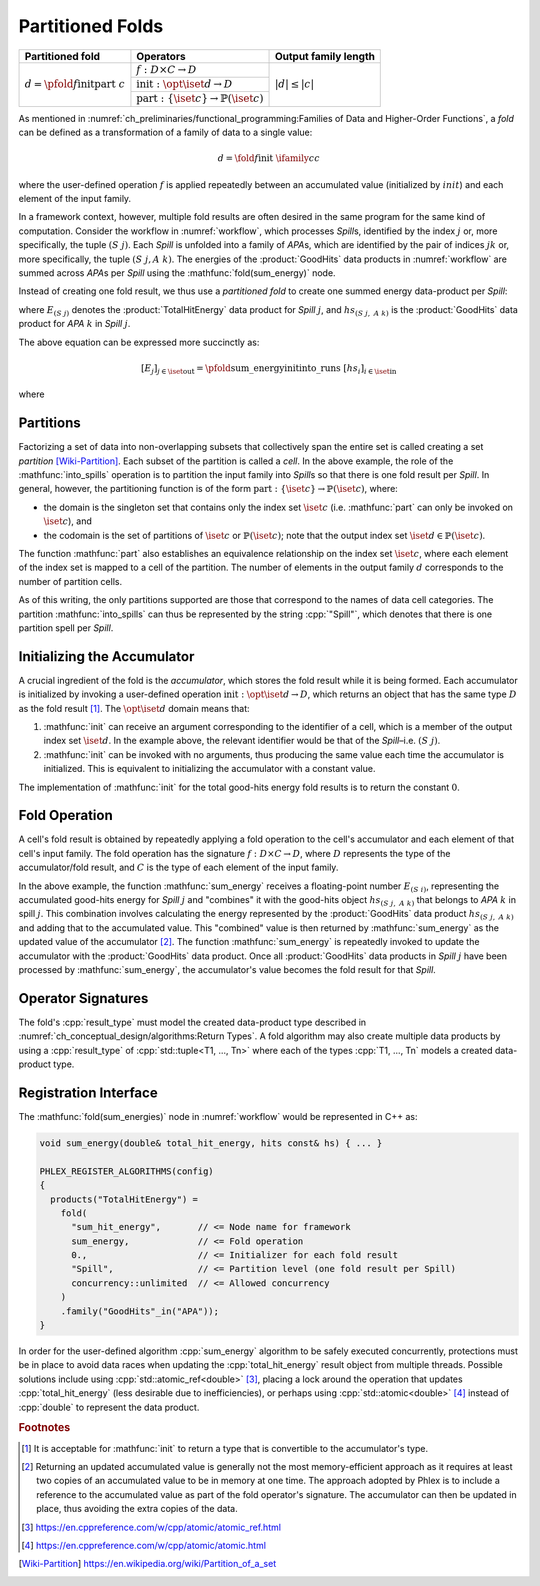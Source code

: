 -----------------
Partitioned Folds
-----------------

+--------------------------------------------------------+----------------------------------------------------------------------+----------------------+
| **Partitioned fold**                                   | Operators                                                            | Output family length |
+========================================================+======================================================================+======================+
| :math:`d = \pfold{f}{\textit{init}}{\textit{part}}\ c` | :math:`f: D \times C \rightarrow D`                                  | :math:`|d| \le |c|`  |
|                                                        +----------------------------------------------------------------------+                      |
|                                                        | :math:`\textit{init}: \opt{\iset{d}} \rightarrow D`                  |                      |
|                                                        +----------------------------------------------------------------------+                      |
|                                                        | :math:`\textit{part}: \{\iset{c}\} \rightarrow \mathbb{P}(\iset{c})` |                      |
+--------------------------------------------------------+----------------------------------------------------------------------+----------------------+

As mentioned in :numref:`ch_preliminaries/functional_programming:Families of Data and Higher-Order Functions`, a *fold* can be defined as a transformation of a family of data to a single value:

.. math::
   d = \fold{f}{\textit{init}}\ \ifamily{c}{c}

where the user-defined operation :math:`f` is applied repeatedly between an accumulated value (initialized by :math:`init`) and each element of the input family.

In a framework context, however, multiple fold results are often desired in the same program for the same kind of computation.
Consider the workflow in :numref:`workflow`, which processes `Spill`\ s, identified by the index :math:`j` or, more specifically, the tuple :math:`(S\ j)`.
Each `Spill` is unfolded into a family of `APA`\ s, which are identified by the pair of indices :math:`jk` or, more specifically, the tuple :math:`(S\ j, A\ k)`.
The energies of the :product:`GoodHits` data products in :numref:`workflow` are summed across `APA`\ s per `Spill` using the :mathfunc:`fold(sum_energy)` node.

Instead of creating one fold result, we thus use a *partitioned fold* to create one summed energy data-product per `Spill`:

.. math::
   :no-wrap:

   \begin{align*}
   [E_{(S\ 1)}&,\ \dots,\ E_{(S\ n)}] \\
              &= \pfold{\textit{sum\_energy}}{\textit{init}}{\textit{into\_spills}}\ [hs_{(S\ 1,\ A\ 1)},\ hs_{(S\ 1,\ A\ 2)},\ \dots,\ hs_{(S\ n,\ A\ 1)},\ hs_{(S\ n,\ A\ 2)},\ \dots]
   \end{align*}

where :math:`E_{(S\ j)}` denotes the :product:`TotalHitEnergy` data product for `Spill` :math:`j`, and :math:`hs_{(S\ j,\ A\ k)}` is the :product:`GoodHits` data product for `APA` :math:`k` in `Spill` :math:`j`.

The above equation can be expressed more succinctly as:

.. math::
   [E_j]_{j \in \iset{\text{out}}} = \pfold{\textit{sum\_energy}}{\textit{init}}{\textit{into\_runs}}\ [hs_i]_{i \in \iset{\text{in}}}

where

.. math::
   :no-wrap:

   \begin{align*}
   \iset{\text{in}} &= \{(S\ 1,\ A\ 1),\ (S\ 1,\ A\ 2),\ \dots,\ (S\ n,\ A\ 1),\ (S\ n,\ A\ 2), \dots\}, \text{and}\\
   \iset{\text{out}} &= \{(S\ 1),\ \dots, (S\ n)\}\ .
   \end{align*}

Partitions
^^^^^^^^^^

Factorizing a set of data into non-overlapping subsets that collectively span the entire set is called creating a set *partition* [Wiki-Partition]_.
Each subset of the partition is called a *cell*.
In the above example, the role of the :mathfunc:`into_spills` operation is to partition the input family into `Spill`\ s so that there is one fold result per `Spill`.
In general, however, the partitioning function is of the form :math:`\textit{part}: \{\iset{c}\} \rightarrow \mathbb{P}(\iset{c})`, where:

- the domain is the singleton set that contains only the index set :math:`\iset{c}` (i.e. :mathfunc:`part` can only be invoked on :math:`\iset{c}`), and
- the codomain is the set of partitions of :math:`\iset{c}` or :math:`\mathbb{P}(\iset{c})`; note that the output index set :math:`\iset{d} \in \mathbb{P}(\iset{c})`.

The function :mathfunc:`part` also establishes an equivalence relationship on the index set :math:`\iset{c}`, where each element of the index set is mapped to a cell of the partition.
The number of elements in the output family :math:`d` corresponds to the number of partition cells.

As of this writing, the only partitions supported are those that correspond to the names of data cell categories.
The partition :mathfunc:`into_spills` can thus be represented by the string :cpp:`"Spill"`, which denotes that there is one partition spell per `Spill`.

Initializing the Accumulator
^^^^^^^^^^^^^^^^^^^^^^^^^^^^

A crucial ingredient of the fold is the *accumulator*, which stores the fold result while it is being formed.
Each accumulator is initialized by invoking a user-defined operation :math:`\textit{init}: \opt{\iset{d}} \rightarrow D`, which returns an object that has the same type :math:`D` as the fold result [#finit]_.
The :math:`\opt{\iset{d}}` domain means that:

1. :mathfunc:`init` can receive an argument corresponding to the identifier of a cell, which is a member of the output index set :math:`\iset{d}`.
   In the example above, the relevant identifier would be that of the `Spill`–i.e. :math:`(S\ j)`.
2. :mathfunc:`init` can be invoked with no arguments, thus producing the same value each time the accumulator is initialized.
   This is equivalent to initializing the accumulator with a constant value.

The implementation of :mathfunc:`init` for the total good-hits energy fold results is to return the constant :math:`0`.

Fold Operation
^^^^^^^^^^^^^^

A cell's fold result is obtained by repeatedly applying a fold operation to the cell's accumulator and each element of that cell's input family.
The fold operation has the signature :math:`f: D \times C \rightarrow D`, where :math:`D` represents the type of the accumulator/fold result, and :math:`C` is the type of each element of the input family.

In the above example, the function :mathfunc:`sum_energy` receives a floating-point number :math:`E_{(S\ i)}`, representing the accumulated good-hits energy for `Spill` :math:`j` and "combines" it with the good-hits object :math:`hs_{(S\ j,\ A\ k)}` that belongs to `APA` :math:`k` in spill :math:`j`.
This combination involves calculating the energy represented by the :product:`GoodHits` data product :math:`hs_{(S\ j,\ A\ k)}` and adding that to the accumulated value.
This "combined" value is then returned by :mathfunc:`sum_energy` as the updated value of the accumulator [#feff]_.
The function :mathfunc:`sum_energy` is repeatedly invoked to update the accumulator with the :product:`GoodHits` data product.
Once all :product:`GoodHits` data products in `Spill` :math:`j` have been processed by :mathfunc:`sum_energy`, the accumulator's value becomes the fold result for that `Spill`.

Operator Signatures
^^^^^^^^^^^^^^^^^^^

.. table::
    :widths: 15 13 72

    +-----------------------+---------------------------------------------------------------------------------+
    | **Operator**          | **Allowed signature**                                                           |
    +=======================+=================================================================================+
    | :math:`f`             | :cpp:`void function_name(result_type&, P1, Pn..., Rm...) [quals];`              |
    +-----------------------+----------------+----------------------------------------------------------------+
    | :math:`\textit{init}` | *as constant:* | :cpp:`result_type{...}`                                        |
    |                       +----------------+----------------------------------------------------------------+
    |                       | *as function:* | :cpp:`result_type function_name() [quals];`                    |
    |                       +----------------+----------------------------------------------------------------+
    |                       | *as function:* | :cpp:`result_type function_name( <cell identifier> ) [quals];` |
    +-----------------------+----------------+----------------------------------------------------------------+
    | :math:`\textit{part}` | *Name of data layer for output data product*                             |
    +-----------------------+---------------------------------------------------------------------------------+

The fold's :cpp:`result_type` must model the created data-product type described in :numref:`ch_conceptual_design/algorithms:Return Types`.
A fold algorithm may also create multiple data products by using a :cpp:`result_type` of :cpp:`std::tuple<T1, ..., Tn>`  where each of the types :cpp:`T1, ..., Tn` models a created data-product type.


Registration Interface
^^^^^^^^^^^^^^^^^^^^^^

The :mathfunc:`fold(sum_energies)` node in :numref:`workflow` would be represented in C++ as:

.. code:: c++

   void sum_energy(double& total_hit_energy, hits const& hs) { ... }

   PHLEX_REGISTER_ALGORITHMS(config)
   {
     products("TotalHitEnergy") =
       fold(
         "sum_hit_energy",       // <= Node name for framework
         sum_energy,             // <= Fold operation
         0.,                     // <= Initializer for each fold result
         "Spill",                // <= Partition level (one fold result per Spill)
         concurrency::unlimited  // <= Allowed concurrency
       )
       .family("GoodHits"_in("APA"));
   }

In order for the user-defined algorithm :cpp:`sum_energy` algorithm to be safely executed concurrently, protections must be in place to avoid data races when updating the :cpp:`total_hit_energy` result object from multiple threads.
Possible solutions include using :cpp:`std::atomic_ref<double>` [#fatomicref]_, placing a lock around the operation that updates :cpp:`total_hit_energy` (less desirable due to inefficiencies), or perhaps using :cpp:`std::atomic<double>` [#fatomic]_ instead of  :cpp:`double` to represent the data product.

.. rubric:: Footnotes

.. [#finit] It is acceptable for :mathfunc:`init` to return a type that is convertible to the accumulator's type.
.. [#feff] Returning an updated accumulated value is generally not the most memory-efficient approach as it requires at least two copies of an accumulated value to be in memory at one time.
           The approach adopted by Phlex is to include a reference to the accumulated value as part of the fold operator's signature.
           The accumulator can then be updated in place, thus avoiding the extra copies of the data.
.. [#fatomicref] https://en.cppreference.com/w/cpp/atomic/atomic_ref.html
.. [#fatomic] https://en.cppreference.com/w/cpp/atomic/atomic.html


.. only:: html

   .. rubric:: References

.. [Wiki-Partition] https://en.wikipedia.org/wiki/Partition_of_a_set
